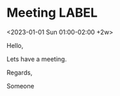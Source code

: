 * Meeting                                                                :LABEL:
  <2023-01-01 Sun 01:00-02:00 +2w>
  :PROPERTIES:
  :ID: 123
  :CALENDAR: outlook
  :LOCATION: Somewhere
  :ORGANIZER: Someone (someone@outlook.com)
  :URL: www.test.com
  :END:
  Hello,

  Lets have a meeting.

  Regards,


  Someone

